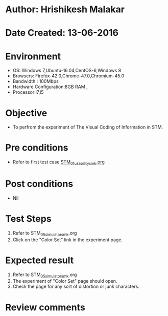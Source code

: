 * Author: Hrishikesh Malakar
* Date Created: 13-06-2016
* Environment
  - OS: Windows 7,Ubuntu-16.04,CentOS-6,Windows 8
  - Browsers: Firefox-42.0,Chrome-47.0,Chromium-45.0
  - Bandwidth : 100Mbps
  - Hardware Configuration:8GB RAM , 
  - Processor:i7,i5

* Objective
  - To perfrom the experiment of The Visual Coding of Information in STM.

* Pre conditions

	- Refer to first test case [[https://github.com/Virtual-Labs/creative-design-prototyping-lab-iitg/blob/master/test-cases/integration_test-cases/STM/STM_01_usability_smk%20.org][STM_01_usability_smk.org]]
  
* Post conditions
   - Nil
* Test Steps
  1. Refer to STM_05_simulator_smk.org
  2. Click on the "Color Set" link in the experiment page.

 
* Expected result
  1. Refer to STM_05_simulator_smk.org
  2. The experiment of "Color Set" page should open.
  3. Check the page for any sort of distortion or junk characters.

* Review comments
